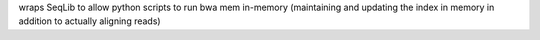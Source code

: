 wraps SeqLib to allow python scripts to run bwa mem in-memory (maintaining and updating the index in memory in addition to actually aligning reads)



